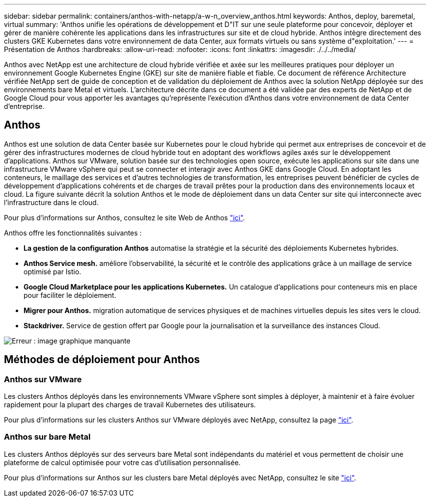 ---
sidebar: sidebar 
permalink: containers/anthos-with-netapp/a-w-n_overview_anthos.html 
keywords: Anthos, deploy, baremetal, virtual 
summary: 'Anthos unifie les opérations de développement et D"IT sur une seule plateforme pour concevoir, déployer et gérer de manière cohérente les applications dans les infrastructures sur site et de cloud hybride. Anthos intègre directement des clusters GKE Kubernetes dans votre environnement de data Center, aux formats virtuels ou sans système d"exploitation.' 
---
= Présentation de Anthos
:hardbreaks:
:allow-uri-read: 
:nofooter: 
:icons: font
:linkattrs: 
:imagesdir: ./../../media/


[role="lead"]
Anthos avec NetApp est une architecture de cloud hybride vérifiée et axée sur les meilleures pratiques pour déployer un environnement Google Kubernetes Engine (GKE) sur site de manière fiable et fiable. Ce document de référence Architecture vérifiée NetApp sert de guide de conception et de validation du déploiement de Anthos avec la solution NetApp déployée sur des environnements bare Metal et virtuels. L'architecture décrite dans ce document a été validée par des experts de NetApp et de Google Cloud pour vous apporter les avantages qu'représente l'exécution d'Anthos dans votre environnement de data Center d'entreprise.



== Anthos

Anthos est une solution de data Center basée sur Kubernetes pour le cloud hybride qui permet aux entreprises de concevoir et de gérer des infrastructures modernes de cloud hybride tout en adoptant des workflows agiles axés sur le développement d'applications. Anthos sur VMware, solution basée sur des technologies open source, exécute les applications sur site dans une infrastructure VMware vSphere qui peut se connecter et interagir avec Anthos GKE dans Google Cloud. En adoptant les conteneurs, le maillage des services et d'autres technologies de transformation, les entreprises peuvent bénéficier de cycles de développement d'applications cohérents et de charges de travail prêtes pour la production dans des environnements locaux et cloud. La figure suivante décrit la solution Anthos et le mode de déploiement dans un data Center sur site qui interconnecte avec l'infrastructure dans le cloud.

Pour plus d'informations sur Anthos, consultez le site Web de Anthos https://cloud.google.com/anthos["ici"^].

Anthos offre les fonctionnalités suivantes :

* *La gestion de la configuration Anthos* automatise la stratégie et la sécurité des déploiements Kubernetes hybrides.
* *Anthos Service mesh.* améliore l'observabilité, la sécurité et le contrôle des applications grâce à un maillage de service optimisé par Istio.
* *Google Cloud Marketplace pour les applications Kubernetes.* Un catalogue d'applications pour conteneurs mis en place pour faciliter le déploiement.
* *Migrer pour Anthos.* migration automatique de services physiques et de machines virtuelles depuis les sites vers le cloud.
* *Stackdriver.* Service de gestion offert par Google pour la journalisation et la surveillance des instances Cloud.


image:a-w-n_anthos_architecture.png["Erreur : image graphique manquante"]



== Méthodes de déploiement pour Anthos



=== Anthos sur VMware

Les clusters Anthos déployés dans les environnements VMware vSphere sont simples à déployer, à maintenir et à faire évoluer rapidement pour la plupart des charges de travail Kubernetes des utilisateurs.

Pour plus d'informations sur les clusters Anthos sur VMware déployés avec NetApp, consultez la page link:a-w-n_anthos_VMW.html["ici"^].



=== Anthos sur bare Metal

Les clusters Anthos déployés sur des serveurs bare Metal sont indépendants du matériel et vous permettent de choisir une plateforme de calcul optimisée pour votre cas d'utilisation personnalisée.

Pour plus d'informations sur Anthos sur les clusters bare Metal déployés avec NetApp, consultez le site link:a-w-n_anthos_BM.html["ici"^].
